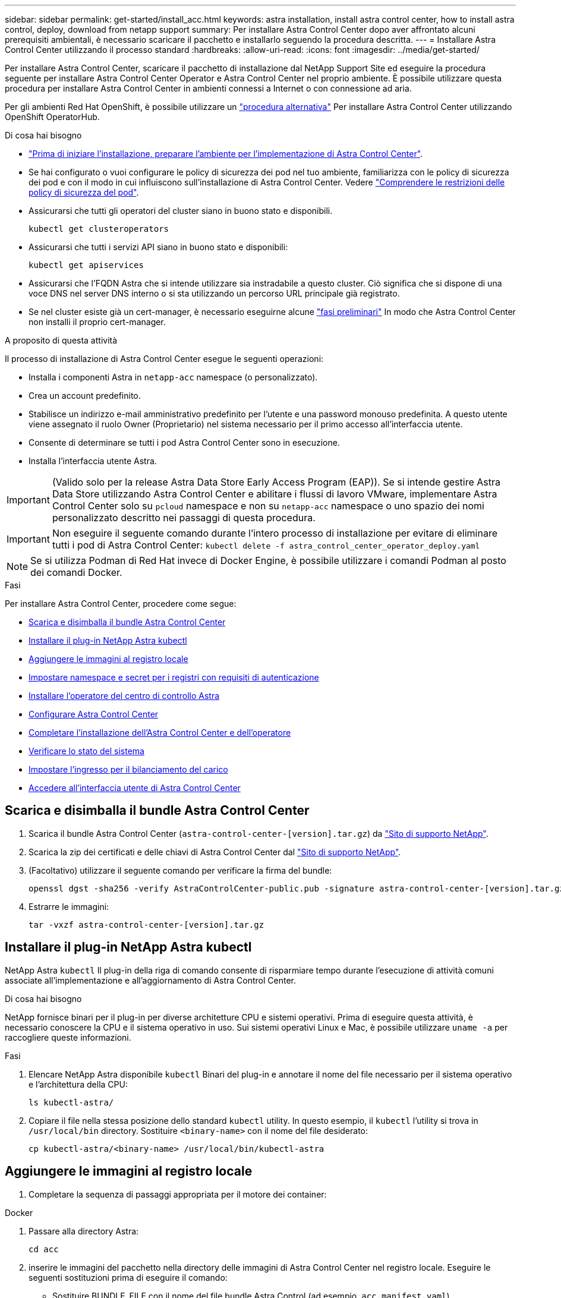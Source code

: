 ---
sidebar: sidebar 
permalink: get-started/install_acc.html 
keywords: astra installation, install astra control center, how to install astra control, deploy, download from netapp support 
summary: Per installare Astra Control Center dopo aver affrontato alcuni prerequisiti ambientali, è necessario scaricare il pacchetto e installarlo seguendo la procedura descritta. 
---
= Installare Astra Control Center utilizzando il processo standard
:hardbreaks:
:allow-uri-read: 
:icons: font
:imagesdir: ../media/get-started/


Per installare Astra Control Center, scaricare il pacchetto di installazione dal NetApp Support Site ed eseguire la procedura seguente per installare Astra Control Center Operator e Astra Control Center nel proprio ambiente. È possibile utilizzare questa procedura per installare Astra Control Center in ambienti connessi a Internet o con connessione ad aria.

Per gli ambienti Red Hat OpenShift, è possibile utilizzare un link:../get-started/acc_operatorhub_install.html["procedura alternativa"] Per installare Astra Control Center utilizzando OpenShift OperatorHub.

.Di cosa hai bisogno
* link:requirements.html["Prima di iniziare l'installazione, preparare l'ambiente per l'implementazione di Astra Control Center"].
* Se hai configurato o vuoi configurare le policy di sicurezza dei pod nel tuo ambiente, familiarizza con le policy di sicurezza dei pod e con il modo in cui influiscono sull'installazione di Astra Control Center. Vedere link:understand-psp-restrictions.html["Comprendere le restrizioni delle policy di sicurezza del pod"].
* Assicurarsi che tutti gli operatori del cluster siano in buono stato e disponibili.
+
[source, sh]
----
kubectl get clusteroperators
----
* Assicurarsi che tutti i servizi API siano in buono stato e disponibili:
+
[source, sh]
----
kubectl get apiservices
----
* Assicurarsi che l'FQDN Astra che si intende utilizzare sia instradabile a questo cluster. Ciò significa che si dispone di una voce DNS nel server DNS interno o si sta utilizzando un percorso URL principale già registrato.
* Se nel cluster esiste già un cert-manager, è necessario eseguirne alcune link:../get-started/cert-manager-prereqs.html["fasi preliminari"] In modo che Astra Control Center non installi il proprio cert-manager.


.A proposito di questa attività
Il processo di installazione di Astra Control Center esegue le seguenti operazioni:

* Installa i componenti Astra in `netapp-acc` namespace (o personalizzato).
* Crea un account predefinito.
* Stabilisce un indirizzo e-mail amministrativo predefinito per l'utente e una password monouso predefinita. A questo utente viene assegnato il ruolo Owner (Proprietario) nel sistema necessario per il primo accesso all'interfaccia utente.
* Consente di determinare se tutti i pod Astra Control Center sono in esecuzione.
* Installa l'interfaccia utente Astra.



IMPORTANT: (Valido solo per la release Astra Data Store Early Access Program (EAP)). Se si intende gestire Astra Data Store utilizzando Astra Control Center e abilitare i flussi di lavoro VMware, implementare Astra Control Center solo su `pcloud` namespace e non su `netapp-acc` namespace o uno spazio dei nomi personalizzato descritto nei passaggi di questa procedura.


IMPORTANT: Non eseguire il seguente comando durante l'intero processo di installazione per evitare di eliminare tutti i pod di Astra Control Center: `kubectl delete -f astra_control_center_operator_deploy.yaml`


NOTE: Se si utilizza Podman di Red Hat invece di Docker Engine, è possibile utilizzare i comandi Podman al posto dei comandi Docker.

.Fasi
Per installare Astra Control Center, procedere come segue:

* <<Scarica e disimballa il bundle Astra Control Center>>
* <<Installare il plug-in NetApp Astra kubectl>>
* <<Aggiungere le immagini al registro locale>>
* <<Impostare namespace e secret per i registri con requisiti di autenticazione>>
* <<Installare l'operatore del centro di controllo Astra>>
* <<Configurare Astra Control Center>>
* <<Completare l'installazione dell'Astra Control Center e dell'operatore>>
* <<Verificare lo stato del sistema>>
* <<Impostare l'ingresso per il bilanciamento del carico>>
* <<Accedere all'interfaccia utente di Astra Control Center>>




== Scarica e disimballa il bundle Astra Control Center

. Scarica il bundle Astra Control Center (`astra-control-center-[version].tar.gz`) da https://mysupport.netapp.com/site/products/all/details/astra-control-center/downloads-tab["Sito di supporto NetApp"^].
. Scarica la zip dei certificati e delle chiavi di Astra Control Center dal https://mysupport.netapp.com/site/products/all/details/astra-control-center/downloads-tab["Sito di supporto NetApp"^].
. (Facoltativo) utilizzare il seguente comando per verificare la firma del bundle:
+
[source, sh]
----
openssl dgst -sha256 -verify AstraControlCenter-public.pub -signature astra-control-center-[version].tar.gz.sig astra-control-center-[version].tar.gz
----
. Estrarre le immagini:
+
[source, sh]
----
tar -vxzf astra-control-center-[version].tar.gz
----




== Installare il plug-in NetApp Astra kubectl

NetApp Astra `kubectl` Il plug-in della riga di comando consente di risparmiare tempo durante l'esecuzione di attività comuni associate all'implementazione e all'aggiornamento di Astra Control Center.

.Di cosa hai bisogno
NetApp fornisce binari per il plug-in per diverse architetture CPU e sistemi operativi. Prima di eseguire questa attività, è necessario conoscere la CPU e il sistema operativo in uso. Sui sistemi operativi Linux e Mac, è possibile utilizzare `uname -a` per raccogliere queste informazioni.

.Fasi
. Elencare NetApp Astra disponibile `kubectl` Binari del plug-in e annotare il nome del file necessario per il sistema operativo e l'architettura della CPU:
+
[source, sh]
----
ls kubectl-astra/
----
. Copiare il file nella stessa posizione dello standard `kubectl` utility. In questo esempio, il `kubectl` l'utility si trova in `/usr/local/bin` directory. Sostituire `<binary-name>` con il nome del file desiderato:
+
[source, sh]
----
cp kubectl-astra/<binary-name> /usr/local/bin/kubectl-astra
----




== Aggiungere le immagini al registro locale

. Completare la sequenza di passaggi appropriata per il motore dei container:


[role="tabbed-block"]
====
.Docker
--
. Passare alla directory Astra:
+
[source, sh]
----
cd acc
----
. [[substep_image_local_registry_push]]inserire le immagini del pacchetto nella directory delle immagini di Astra Control Center nel registro locale. Eseguire le seguenti sostituzioni prima di eseguire il comando:
+
** Sostituire BUNDLE_FILE con il nome del file bundle Astra Control (ad esempio, `acc.manifest.yaml`).
** Sostituire MY_REGISTRY con l'URL del repository Docker.
** Sostituire MY_REGISTRY_USER con il nome utente.
** Sostituire MY_REGISTRY_TOKEN con un token autorizzato per il Registro di sistema.
+
[source, sh]
----
kubectl astra packages push-images -m BUNDLE_FILE -r MY_REGISTRY -u MY_REGISTRY_USER -p MY_REGISTRY_TOKEN
----




--
.Podman
--
. Accedere al Registro di sistema:
+
[source, sh]
----
podman login [your_registry_path]
----
. Eseguire il seguente script, eseguendo la sostituzione <YOUR_REGISTRY> come indicato nei commenti:
+
[source, sh]
----
# You need to be at the root of the tarball.
# You should see these files to confirm correct location:
#   acc.manifest.yaml
#   acc/

# Replace <YOUR_REGISTRY> with your own registry (e.g registry.customer.com or registry.customer.com/testing, etc..)
export REGISTRY=<YOUR_REGISTRY>
export PACKAGENAME=acc
export PACKAGEVERSION=22.08.1-26
export DIRECTORYNAME=acc
for astraImageFile in $(ls ${DIRECTORYNAME}/images/*.tar) ; do
  # Load to local cache
  astraImage=$(podman load --input ${astraImageFile} | sed 's/Loaded image(s): //')

  # Remove path and keep imageName.
  astraImageNoPath=$(echo ${astraImage} | sed 's:.*/::')

  # Tag with local image repo.
  podman tag ${astraImage} ${REGISTRY}/netapp/astra/${PACKAGENAME}/${PACKAGEVERSION}/${astraImageNoPath}

  # Push to the local repo.
  podman push ${REGISTRY}/netapp/astra/${PACKAGENAME}/${PACKAGEVERSION}/${astraImageNoPath}
done
----


--
====


== Impostare namespace e secret per i registri con requisiti di autenticazione

. Esportare il KUBECONFIG per il cluster host Astra Control Center:
+
[source, sh]
----
export KUBECONFIG=[file path]
----
. Se si utilizza un registro che richiede l'autenticazione, è necessario effettuare le seguenti operazioni:
+
.. Creare il `netapp-acc-operator` spazio dei nomi:
+
[source, sh]
----
kubectl create ns netapp-acc-operator
----
+
Risposta:

+
[listing]
----
namespace/netapp-acc-operator created
----
.. Creare un segreto per `netapp-acc-operator` namespace. Aggiungere informazioni su Docker ed eseguire il seguente comando:
+

NOTE: Il segnaposto `your_registry_path` deve corrispondere alla posizione delle immagini caricate in precedenza (ad esempio, `[Registry_URL]/netapp/astra/astracc/22.08.1-26`).

+
[source, sh]
----
kubectl create secret docker-registry astra-registry-cred -n netapp-acc-operator --docker-server=[your_registry_path] --docker-username=[username] --docker-password=[token]
----
+
Esempio di risposta:

+
[listing]
----
secret/astra-registry-cred created
----
+

NOTE: Se si elimina lo spazio dei nomi dopo la generazione del segreto, è necessario rigenerare il segreto per lo spazio dei nomi dopo la ricostruzione dello spazio dei nomi.

.. Creare il `netapp-acc` namespace (o personalizzato).
+
[source, sh]
----
kubectl create ns [netapp-acc or custom namespace]
----
+
Esempio di risposta:

+
[listing]
----
namespace/netapp-acc created
----
.. Creare un segreto per `netapp-acc` namespace (o personalizzato). Aggiungere informazioni su Docker ed eseguire il seguente comando:
+
[source, sh]
----
kubectl create secret docker-registry astra-registry-cred -n [netapp-acc or custom namespace] --docker-server=[your_registry_path] --docker-username=[username] --docker-password=[token]
----
+
Risposta

+
[listing]
----
secret/astra-registry-cred created
----
.. [[substep_kubeconfig_secret]] (opzionale) se si desidera che il cluster venga gestito automaticamente da Astra Control Center dopo l'installazione, assicurarsi di fornire il kubeconfig come segreto all'interno dello spazio dei nomi di Astra Control Center in cui si intende eseguire la distribuzione utilizzando questo comando:
+
[source, sh]
----
kubectl create secret generic [acc-kubeconfig-cred or custom secret name] --from-file=<path-to-your-kubeconfig> -n [netapp-acc or custom namespace]
----






== Installare l'operatore del centro di controllo Astra

. Modificare la directory:
+
[source, sh]
----
cd manifests
----
. Modificare l'YAML di implementazione dell'operatore di Astra Control Center (`astra_control_center_operator_deploy.yaml`) per fare riferimento al registro locale e al segreto.
+
[source, sh]
----
vim astra_control_center_operator_deploy.yaml
----
+

NOTE: Un YAML di esempio annotato segue questi passaggi.

+
.. Se si utilizza un registro che richiede l'autenticazione, sostituire la riga predefinita di `imagePullSecrets: []` con i seguenti elementi:
+
[source, sh]
----
imagePullSecrets:
- name: <astra-registry-cred>
----
.. Cambiare `[your_registry_path]` per `kube-rbac-proxy` al percorso del registro in cui sono state inviate le immagini in a. <<substep_image_local_registry_push,passaggio precedente>>.
.. Cambiare `[your_registry_path]` per `acc-operator-controller-manager` al percorso del registro in cui sono state inviate le immagini in a. <<substep_image_local_registry_push,passaggio precedente>>.
.. (Per le installazioni che utilizzano l'anteprima di Astra Data Store) vedere questo problema noto relativo a. https://docs.netapp.com/us-en/astra-data-store-2112/release-notes/known-issues.html#mongodb-deployment-with-default-liveness-probe-value-fails-with-pods-in-crash-loop["Provisioning delle classi di storage e modifiche aggiuntive da apportare al programma YAML"^].
+
[listing, subs="+quotes"]
----
apiVersion: apps/v1
kind: Deployment
metadata:
  labels:
    control-plane: controller-manager
  name: acc-operator-controller-manager
  namespace: netapp-acc-operator
spec:
  replicas: 1
  selector:
    matchLabels:
      control-plane: controller-manager
  template:
    metadata:
      labels:
        control-plane: controller-manager
    spec:
      containers:
      - args:
        - --secure-listen-address=0.0.0.0:8443
        - --upstream=http://127.0.0.1:8080/
        - --logtostderr=true
        - --v=10
        *image: [your_registry_path]/kube-rbac-proxy:v4.8.0*
        name: kube-rbac-proxy
        ports:
        - containerPort: 8443
          name: https
      - args:
        - --health-probe-bind-address=:8081
        - --metrics-bind-address=127.0.0.1:8080
        - --leader-elect
        command:
        - /manager
        env:
        - name: ACCOP_LOG_LEVEL
          value: "2"
        *image: [your_registry_path]/acc-operator:[version x.y.z]*
        imagePullPolicy: IfNotPresent
      *imagePullSecrets: []*
----


. Installare l'operatore del centro di controllo Astra:
+
[source, sh]
----
kubectl apply -f astra_control_center_operator_deploy.yaml
----
+
Esempio di risposta:

+
[listing]
----
namespace/netapp-acc-operator created
customresourcedefinition.apiextensions.k8s.io/astracontrolcenters.astra.netapp.io created
role.rbac.authorization.k8s.io/acc-operator-leader-election-role created
clusterrole.rbac.authorization.k8s.io/acc-operator-manager-role created
clusterrole.rbac.authorization.k8s.io/acc-operator-metrics-reader created
clusterrole.rbac.authorization.k8s.io/acc-operator-proxy-role created
rolebinding.rbac.authorization.k8s.io/acc-operator-leader-election-rolebinding created
clusterrolebinding.rbac.authorization.k8s.io/acc-operator-manager-rolebinding created
clusterrolebinding.rbac.authorization.k8s.io/acc-operator-proxy-rolebinding created
configmap/acc-operator-manager-config created
service/acc-operator-controller-manager-metrics-service created
deployment.apps/acc-operator-controller-manager created
----
. Verificare che i pod siano in esecuzione:
+
[source, sh]
----
kubectl get pods -n netapp-acc-operator
----




== Configurare Astra Control Center

. Modificare il file delle risorse personalizzate (CR) di Astra Control Center (`astra_control_center_min.yaml`) Per creare account, AutoSupport, Registro di sistema e altre configurazioni necessarie:
+

NOTE: `astra_control_center_min.yaml` È il CR predefinito ed è adatto per la maggior parte delle installazioni. Familiarizzare con tutti link:../get-started/acc_cluster_cr_options.html["Opzioni CR e relativi valori potenziali"] Per garantire la corretta implementazione di Astra Control Center per il proprio ambiente. Se sono necessarie personalizzazioni aggiuntive per il proprio ambiente, è possibile utilizzare `astra_control_center.yaml` Come CR alternativa.

+
[source, sh]
----
vim astra_control_center_min.yaml
----
+

IMPORTANT: Se si utilizza un registro che non richiede autorizzazione, è necessario eliminare  `secret` linea entro `imageRegistry` in caso negativo, l'installazione non riesce.

+
.. Cambiare `[your_registry_path]` al percorso del registro di sistema in cui sono state inviate le immagini nel passaggio precedente.
.. Modificare il `accountName` stringa al nome che si desidera associare all'account.
.. Modificare il `astraAddress` Stringa all'FQDN che si desidera utilizzare nel browser per accedere ad Astra. Non utilizzare `http://` oppure `https://` nell'indirizzo. Copiare questo FQDN per utilizzarlo in un <<Accedere all'interfaccia utente di Astra Control Center,passo successivo>>.
.. Modificare il `email` stringa all'indirizzo iniziale predefinito dell'amministratore. Copiare questo indirizzo e-mail per utilizzarlo in <<Accedere all'interfaccia utente di Astra Control Center,passo successivo>>.
.. Cambiare `enrolled` Per AutoSupport a. `false` per i siti senza connettività internet o senza retain `true` per i siti connessi.
.. Se si utilizza un cert-manager esterno, aggiungere le seguenti righe a. `spec`:
+
[source, sh]
----
spec:
  crds:
    externalCertManager: true
----
.. (Facoltativo) aggiungere un nome `firstName` e cognome `lastName` dell'utente associato all'account. È possibile eseguire questo passaggio ora o in un secondo momento all'interno dell'interfaccia utente.
.. (Facoltativo) modificare `storageClass` Valore per un'altra risorsa Trident storageClass, se richiesto dall'installazione.
.. (Facoltativo) se si desidera che il cluster venga gestito automaticamente da Astra Control Center dopo l'installazione e si è già provveduto <<substep_kubeconfig_secret,creato il segreto contenente il kubeconfig per questo cluster>>, Fornire il nome del segreto aggiungendo un nuovo campo a questo file YAML chiamato `astraKubeConfigSecret: "acc-kubeconfig-cred or custom secret name"`
.. Completare una delle seguenti operazioni:
+
*** *Other ingress controller (ingressType:Generic)*: Questa è l'azione predefinita con Astra Control Center. Dopo l'implementazione di Astra Control Center, è necessario configurare il controller di ingresso per esporre Astra Control Center con un URL.
+
L'installazione predefinita di Astra Control Center imposta il gateway (`service/traefik`) per essere del tipo `ClusterIP`. Questa installazione predefinita richiede l'impostazione di Kubernetes IngressController/Ingress per instradare il traffico verso di essa. Se si desidera utilizzare un ingresso, vedere link:../get-started/install_acc.html#set-up-ingress-for-load-balancing["Impostare l'ingresso per il bilanciamento del carico"].

*** *Service load balancer (ingressType:AccTraefik)*: Se non si desidera installare un IngressController o creare una risorsa Ingress, impostare `ingressType` a. `AccTraefik`.
+
In questo modo viene implementato l'Astra Control Center `traefik` Gateway come servizio di tipo Kubernetes LoadBalancer.

+
Astra Control Center utilizza un servizio del tipo "LoadBalancer" (`svc/traefik` Nello spazio dei nomi di Astra Control Center) e richiede l'assegnazione di un indirizzo IP esterno accessibile. Se nel proprio ambiente sono consentiti i bilanciatori di carico e non ne è già configurato uno, è possibile utilizzare MetalLB o un altro servizio di bilanciamento del carico esterno per assegnare un indirizzo IP esterno al servizio. Nella configurazione del server DNS interno, puntare il nome DNS scelto per Astra Control Center sull'indirizzo IP con bilanciamento del carico.

+

NOTE: Per ulteriori informazioni sul tipo di servizio "LoadBalancer" e sull'ingresso, vedere link:../get-started/requirements.html["Requisiti"].





+
[listing, subs="+quotes"]
----
apiVersion: astra.netapp.io/v1
kind: AstraControlCenter
metadata:
  name: astra
spec:
  *accountName: "Example"*
  astraVersion: "ASTRA_VERSION"
  *astraAddress: "astra.example.com"*
  *astraKubeConfigSecret: "acc-kubeconfig-cred or custom secret name"*
  *ingressType: "Generic"*
  autoSupport:
    *enrolled: true*
  *email: "[admin@example.com]"*
  *firstName: "SRE"*
  *lastName: "Admin"*
  imageRegistry:
    *name: "[your_registry_path]"*
    *secret: "astra-registry-cred"*
  *storageClass: "ontap-gold"*
----




== Completare l'installazione dell'Astra Control Center e dell'operatore

. Se non lo si è già fatto in un passaggio precedente, creare il `netapp-acc` namespace (o personalizzato):
+
[source, sh]
----
kubectl create ns [netapp-acc or custom namespace]
----
+
Esempio di risposta:

+
[listing]
----
namespace/netapp-acc created
----
. Installare Astra Control Center in `netapp-acc` spazio dei nomi (o personalizzato):
+
[source, sh]
----
kubectl apply -f astra_control_center_min.yaml -n [netapp-acc or custom namespace]
----
+
Esempio di risposta:

+
[listing]
----
astracontrolcenter.astra.netapp.io/astra created
----




== Verificare lo stato del sistema


NOTE: Se preferisci utilizzare OpenShift, puoi utilizzare comandi oc paragonabili per le fasi di verifica.

. Verificare che tutti i componenti del sistema siano installati correttamente.
+
[source, sh]
----
kubectl get pods -n [netapp-acc or custom namespace]
----
+
Ogni pod deve avere uno stato di `Running`. L'implementazione dei pod di sistema potrebbe richiedere alcuni minuti.

+
.Esempio di risposta
[%collapsible]
====
[listing, subs="+quotes"]
----
NAME                                     READY  STATUS   RESTARTS AGE
acc-helm-repo-6b44d68d94-d8m55           1/1    Running  0        13m
activity-78f99ddf8-hltct                 1/1    Running  0        10m
api-token-authentication-457nl           1/1    Running  0        9m28s
api-token-authentication-dgwsz           1/1    Running  0        9m28s
api-token-authentication-hmqqc           1/1    Running  0        9m28s
asup-75fd554dc6-m6qzh                    1/1    Running  0        9m38s
authentication-6779b4c85d-92gds          1/1    Running  0        8m11s
bucketservice-7cc767f8f8-lqwr8           1/1    Running  0        9m31s
certificates-549fd5d6cb-5kmd6            1/1    Running  0        9m56s
certificates-549fd5d6cb-bkjh9            1/1    Running  0        9m56s
cloud-extension-7bcb7948b-hn8h2          1/1    Running  0        10m
cloud-insights-service-56ccf86647-fgg69  1/1    Running  0        9m46s
composite-compute-677685b9bb-7vgsf       1/1    Running  0        10m
composite-volume-657d6c5585-dnq79        1/1    Running  0        9m49s
credentials-755fd867c8-vrlmt             1/1    Running  0        11m
entitlement-86495cdf5b-nwhh2             1/1    Running  2        10m
features-5684fb8b56-8d6s8                1/1    Running  0        10m
fluent-bit-ds-rhx7v                      1/1    Running  0        7m48s
fluent-bit-ds-rjms4                      1/1    Running  0        7m48s
fluent-bit-ds-zf5ph                      1/1    Running  0        7m48s
graphql-server-66d895f544-w6hjd          1/1    Running  0        3m29s
identity-744df448d5-rlcmm                1/1    Running  0        10m
influxdb2-0                              1/1    Running  0        13m
keycloak-operator-75c965cc54-z7csw       1/1    Running  0        8m16s
krakend-798d6df96f-9z2sk                 1/1    Running  0        3m26s
license-5fb7d75765-f8mjg                 1/1    Running  0        9m50s
login-ui-7d5b7df85d-l2s7s                1/1    Running  0        3m20s
loki-0                                   1/1    Running  0        13m
metrics-facade-599b9d7fcc-gtmgl          1/1    Running  0        9m40s
monitoring-operator-67cc74f844-cdplp     2/2    Running  0        8m11s
nats-0                                   1/1    Running  0        13m
nats-1                                   1/1    Running  0        13m
nats-2                                   1/1    Running  0        12m
nautilus-769f5b74cd-k5jxm                1/1    Running  0        9m42s
nautilus-769f5b74cd-kd9gd                1/1    Running  0        8m59s
openapi-84f6ccd8ff-76kvp                 1/1    Running  0        9m34s
packages-6f59fc67dc-4g2f5                1/1    Running  0        9m52s
polaris-consul-consul-server-0           1/1    Running  0        13m
polaris-consul-consul-server-1           1/1    Running  0        13m
polaris-consul-consul-server-2           1/1    Running  0        13m
polaris-keycloak-0                       1/1    Running  0        8m7s
polaris-keycloak-1                       1/1    Running  0        5m49s
polaris-keycloak-2                       1/1    Running  0        5m15s
polaris-keycloak-db-0                    1/1    Running  0        8m6s
polaris-keycloak-db-1                    1/1    Running  0        5m49s
polaris-keycloak-db-2                    1/1    Running  0        4m57s
polaris-mongodb-0                        2/2    Running  0        13m
polaris-mongodb-1                        2/2    Running  0        12m
polaris-mongodb-2                        2/2    Running  0        12m
polaris-ui-565f56bf7b-zwr8b              1/1    Running  0        3m19s
polaris-vault-0                          1/1    Running  0        13m
polaris-vault-1                          1/1    Running  0        13m
polaris-vault-2                          1/1    Running  0        13m
public-metrics-6d86d66444-2wbzl          1/1    Running  0        9m30s
storage-backend-metrics-77c5d98dcd-dbhg5 1/1    Running  0        9m44s
storage-provider-78c885f57c-6zcv4        1/1    Running  0        9m36s
telegraf-ds-2l2m9                        1/1    Running  0        7m48s
telegraf-ds-qfzgh                        1/1    Running  0        7m48s
telegraf-ds-shrms                        1/1    Running  0        7m48s
telegraf-rs-bjpkt                        1/1    Running  0        7m48s
telemetry-service-6684696c64-qzfdf       1/1    Running  0        10m
tenancy-6596b6c54d-vmpsm                 1/1    Running  0        10m
traefik-7489dc59f9-6mnst                 1/1    Running  0        3m19s
traefik-7489dc59f9-xrkgg                 1/1    Running  0        3m4s
trident-svc-6c8dc458f5-jswcl             1/1    Running  0        10m
vault-controller-6b954f9b76-gz9nm        1/1    Running  0        11m
----
====
. (Facoltativo) per assicurarsi che l'installazione sia completata, è possibile guardare `acc-operator` registra usando il seguente comando.
+
[source, sh]
----
kubectl logs deploy/acc-operator-controller-manager -n netapp-acc-operator -c manager -f
----
+

NOTE: `accHost` la registrazione del cluster è una delle ultime operazioni e, in caso di errore, la distribuzione non avrà esito negativo. In caso di errore di registrazione del cluster indicato nei registri, è possibile tentare di nuovo la registrazione attraverso il flusso di lavoro add cluster link:../get-started/setup_overview.html#add-cluster["Nell'interfaccia utente"] O API.

. Una volta eseguiti tutti i pod, verificare che l'installazione sia stata eseguita correttamente (`READY` è `True`) E ottenere la password monouso da utilizzare per l'accesso ad Astra Control Center:
+
[source, sh]
----
kubectl get AstraControlCenter -n netapp-acc
----
+
Risposta:

+
[listing]
----
NAME    UUID                                      VERSION     ADDRESS         READY
astra   ACC-9aa5fdae-4214-4cb7-9976-5d8b4c0ce27f  22.08.1-26  10.111.111.111  True
----
+

IMPORTANT: Copiare il valore UUID. La password è `ACC-` Seguito dal valore UUID (`ACC-[UUID]` oppure, in questo esempio, `ACC-9aa5fdae-4214-4cb7-9976-5d8b4c0ce27f`).





== Impostare l'ingresso per il bilanciamento del carico

È possibile configurare un controller di ingresso Kubernetes che gestisce l'accesso esterno ai servizi, come il bilanciamento del carico in un cluster.

Questa procedura spiega come configurare un controller di ingresso (`ingressType:Generic`). Questa è l'azione predefinita con Astra Control Center. Dopo l'implementazione di Astra Control Center, è necessario configurare il controller di ingresso per esporre Astra Control Center con un URL.


NOTE: Se non si desidera configurare un controller di ingresso, è possibile impostarlo `ingressType:AccTraefik)`. Astra Control Center utilizza un servizio del tipo "LoadBalancer" (`svc/traefik` Nello spazio dei nomi di Astra Control Center) e richiede l'assegnazione di un indirizzo IP esterno accessibile. Se nel proprio ambiente sono consentiti i bilanciatori di carico e non ne è già configurato uno, è possibile utilizzare MetalLB o un altro servizio di bilanciamento del carico esterno per assegnare un indirizzo IP esterno al servizio. Nella configurazione del server DNS interno, puntare il nome DNS scelto per Astra Control Center sull'indirizzo IP con bilanciamento del carico. Per ulteriori informazioni sul tipo di servizio "LoadBalancer" e sull'ingresso, vedere link:../get-started/requirements.html["Requisiti"].

I passaggi variano a seconda del tipo di controller di ingresso utilizzato:

* Ingresso Istio
* Controller di ingresso nginx
* Controller di ingresso OpenShift


.Di cosa hai bisogno
* Il necessario https://kubernetes.io/docs/concepts/services-networking/ingress-controllers/["controller di ingresso"] dovrebbe essere già implementato.
* Il https://kubernetes.io/docs/concepts/services-networking/ingress/#ingress-class["classe di ingresso"] corrispondente al controller di ingresso dovrebbe già essere creato.
* Si stanno utilizzando versioni di Kubernetes comprese tra v1.19 e v1.22.


.Passaggi per l'ingresso di Istio
. Configurare l'ingresso Istio.
+

NOTE: Questa procedura presuppone che Istio venga distribuito utilizzando il profilo di configurazione "predefinito". 

. Raccogliere o creare il certificato e il file della chiave privata desiderati per Ingress Gateway.
+
È possibile utilizzare un certificato CA o autofirmato. Il nome comune deve essere l'indirizzo Astra (FQDN).

+
Esempio di comando: 

+
[source, sh]
----
openssl req -x509 -nodes -days 365 -newkey rsa:2048 
-keyout tls.key -out tls.crt
----
. Crea un segreto `tls secret name` di tipo `kubernetes.io/tls` Per una chiave privata TLS e un certificato in `istio-system namespace` Come descritto in TLS secrets (segreti TLS).
+
Esempio di comando: 

+
[source, sh]
----
kubectl create secret tls [tls secret name] 
--key="tls.key"
--cert="tls.crt" -n istio-system
----
+

TIP: Il nome del segreto deve corrispondere a. `spec.tls.secretName` fornito in `istio-ingress.yaml` file.

. Implementare una risorsa income in `netapp-acc` (O con nome personalizzato) che utilizza lo spazio dei nomi v1beta1 (deprecato in Kubernetes versione inferiore a o 1.22) o il tipo di risorsa v1 per uno schema obsoleto o per uno schema nuovo:
+
Uscita:

+
[listing]
----
apiVersion: networking.k8s.io/v1beta1
kind: IngressClass
metadata:
  name: istio
spec:
  controller: istio.io/ingress-controller
---
apiVersion: networking.k8s.io/v1beta1
kind: Ingress
metadata:
  name: ingress
  namespace: istio-system
spec:
  ingressClassName: istio
  tls:
  - hosts:
    - <ACC addess>
    secretName: [tls secret name]
  rules:
  - host: [ACC addess]
    http:
      paths:
      - path: /
        pathType: Prefix
        backend:
          serviceName: traefik
          servicePort: 80
----
+
Per il nuovo schema v1, seguire questo esempio:

+
[source, sh]
----
kubectl apply -f istio-Ingress.yaml
----
+
Uscita:

+
[listing]
----
apiVersion: networking.k8s.io/v1
kind: IngressClass
metadata:
  name: istio
spec:
  controller: istio.io/ingress-controller
---
apiVersion: networking.k8s.io/v1
kind: Ingress
metadata:
  name: ingress
  namespace: istio-system
spec:
  ingressClassName: istio
  tls:
  - hosts:
    - <ACC addess>
    secretName: [tls secret name]
  rules:
  - host: [ACC addess]
    http:
      paths:
      - path: /
        pathType: Prefix
        backend:
          service:
            name: traefik
            port:
              number: 80
----
. Implementare Astra Control Center come di consueto.
. Controllare lo stato dell'ingresso:
+
[source, sh]
----
kubectl get ingress -n netapp-acc
----
+
Risposta:

+
[listing]
----
NAME    CLASS HOSTS             ADDRESS         PORTS   AGE
ingress istio astra.example.com 172.16.103.248  80, 443 1h
----


.Procedura per il controller di ingresso Nginx
. Creare un segreto di tipo[`kubernetes.io/tls`] Per una chiave privata TLS e un certificato in `netapp-acc` (o con nome personalizzato) come descritto in https://kubernetes.io/docs/concepts/configuration/secret/#tls-secrets["Segreti TLS"].
. Implementare una risorsa income in `netapp-acc` (o con nome personalizzato) namespace utilizzando `v1beta1` (Obsoleto in Kubernetes versione inferiore a o 1.22) o. `v1` tipo di risorsa per uno schema obsoleto o nuovo:
+
.. Per a. `v1beta1` schema obsoleto, seguire questo esempio:
+
[source, yaml]
----
apiVersion: extensions/v1beta1
Kind: IngressClass
metadata:
  name: ingress-acc
  namespace: [netapp-acc or custom namespace]
  annotations:
    kubernetes.io/ingress.class: [class name for nginx controller]
spec:
  tls:
  - hosts:
    - <ACC address>
    secretName: [tls secret name]
  rules:
  - host: [ACC address]
    http:
      paths:
      - backend:
        serviceName: traefik
        servicePort: 80
        pathType: ImplementationSpecific
----
.. Per `v1` nuovo schema, seguire questo esempio:
+
[source, yaml]
----
apiVersion: networking.k8s.io/v1
kind: Ingress
metadata:
  name: netapp-acc-ingress
  namespace: [netapp-acc or custom namespace]
spec:
  ingressClassName: [class name for nginx controller]
  tls:
  - hosts:
    - <ACC address>
    secretName: [tls secret name]
  rules:
  - host: <ACC addess>
    http:
      paths:
        - path:
          backend:
            service:
              name: traefik
              port:
                number: 80
          pathType: ImplementationSpecific
----




.Procedura per il controller di ingresso OpenShift
. Procurarsi il certificato e ottenere la chiave, il certificato e i file CA pronti per l'uso con il percorso OpenShift.
. Creare il percorso OpenShift:
+
[source, sh]
----
oc create route edge --service=traefik
--port=web -n [netapp-acc or custom namespace]
--insecure-policy=Redirect --hostname=<ACC address>
--cert=cert.pem --key=key.pem
----




== Accedere all'interfaccia utente di Astra Control Center

Dopo aver installato Astra Control Center, si modifica la password dell'amministratore predefinito e si accede alla dashboard dell'interfaccia utente di Astra Control Center.

.Fasi
. In un browser, immettere l'FQDN utilizzato in `astraAddress` in  `astra_control_center_min.yaml` CR quando <<Installare Astra Control Center,Astra Control Center è stato installato>>.
. Accettare i certificati autofirmati quando richiesto.
+

NOTE: È possibile creare un certificato personalizzato dopo l'accesso.

. Nella pagina di accesso di Astra Control Center, inserire il valore utilizzato per `email` poll `astra_control_center_min.yaml` CR quando <<Installare Astra Control Center,Astra Control Center è stato installato>>, seguito dalla password monouso (`ACC-[UUID]`).
+

NOTE: Se si immette una password errata per tre volte, l'account admin viene bloccato per 15 minuti.

. Selezionare *Login*.
. Modificare la password quando richiesto.
+

NOTE: Se si tratta del primo accesso e si dimentica la password e non sono ancora stati creati altri account utente amministrativi, contattare il supporto NetApp per assistenza per il recupero della password.

. (Facoltativo) rimuovere il certificato TLS autofirmato esistente e sostituirlo con un link:../get-started/add-custom-tls-certificate.html["Certificato TLS personalizzato firmato da un'autorità di certificazione (CA)"].




== Risolvere i problemi di installazione

Se uno dei servizi è in `Error` stato, è possibile esaminare i registri. Cercare i codici di risposta API nell'intervallo da 400 a 500. Questi indicano il luogo in cui si è verificato un guasto.

.Fasi
. Per esaminare i registri dell'operatore di Astra Control Center, immettere quanto segue:
+
[source, sh]
----
kubectl logs --follow -n netapp-acc-operator $(kubectl get pods -n netapp-acc-operator -o name) -c manager
----




== Cosa succederà

Completare l'implementazione eseguendo link:setup_overview.html["attività di installazione"].
